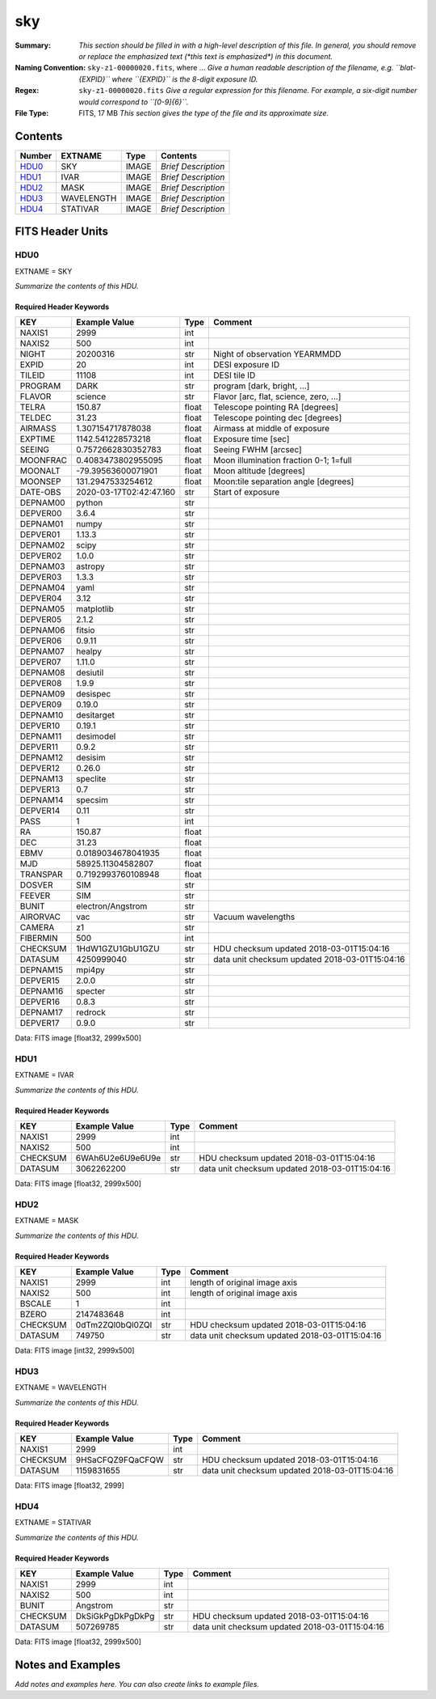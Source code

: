 ===
sky
===

:Summary: *This section should be filled in with a high-level description of
    this file. In general, you should remove or replace the emphasized text
    (\*this text is emphasized\*) in this document.*
:Naming Convention: ``sky-z1-00000020.fits``, where ... *Give a human readable
    description of the filename, e.g. ``blat-{EXPID}`` where ``{EXPID}``
    is the 8-digit exposure ID.*
:Regex: ``sky-z1-00000020.fits`` *Give a regular expression for this filename.
    For example, a six-digit number would correspond to ``[0-9]{6}``.*
:File Type: FITS, 17 MB  *This section gives the type of the file
    and its approximate size.*

Contents
========

====== ========== ===== ===================
Number EXTNAME    Type  Contents
====== ========== ===== ===================
HDU0_  SKY        IMAGE *Brief Description*
HDU1_  IVAR       IMAGE *Brief Description*
HDU2_  MASK       IMAGE *Brief Description*
HDU3_  WAVELENGTH IMAGE *Brief Description*
HDU4_  STATIVAR   IMAGE *Brief Description*
====== ========== ===== ===================


FITS Header Units
=================

HDU0
----

EXTNAME = SKY

*Summarize the contents of this HDU.*

Required Header Keywords
~~~~~~~~~~~~~~~~~~~~~~~~

======== ======================= ===== ==============================================
KEY      Example Value           Type  Comment
======== ======================= ===== ==============================================
NAXIS1   2999                    int
NAXIS2   500                     int
NIGHT    20200316                str   Night of observation YEARMMDD
EXPID    20                      int   DESI exposure ID
TILEID   11108                   int   DESI tile ID
PROGRAM  DARK                    str   program [dark, bright, ...]
FLAVOR   science                 str   Flavor [arc, flat, science, zero, ...]
TELRA    150.87                  float Telescope pointing RA [degrees]
TELDEC   31.23                   float Telescope pointing dec [degrees]
AIRMASS  1.307154717878038       float Airmass at middle of exposure
EXPTIME  1142.541228573218       float Exposure time [sec]
SEEING   0.7572662830352783      float Seeing FWHM [arcsec]
MOONFRAC 0.4083473802955095      float Moon illumination fraction 0-1; 1=full
MOONALT  -79.39563600071901      float Moon altitude [degrees]
MOONSEP  131.2947533254612       float Moon:tile separation angle [degrees]
DATE-OBS 2020-03-17T02:42:47.160 str   Start of exposure
DEPNAM00 python                  str
DEPVER00 3.6.4                   str
DEPNAM01 numpy                   str
DEPVER01 1.13.3                  str
DEPNAM02 scipy                   str
DEPVER02 1.0.0                   str
DEPNAM03 astropy                 str
DEPVER03 1.3.3                   str
DEPNAM04 yaml                    str
DEPVER04 3.12                    str
DEPNAM05 matplotlib              str
DEPVER05 2.1.2                   str
DEPNAM06 fitsio                  str
DEPVER06 0.9.11                  str
DEPNAM07 healpy                  str
DEPVER07 1.11.0                  str
DEPNAM08 desiutil                str
DEPVER08 1.9.9                   str
DEPNAM09 desispec                str
DEPVER09 0.19.0                  str
DEPNAM10 desitarget              str
DEPVER10 0.19.1                  str
DEPNAM11 desimodel               str
DEPVER11 0.9.2                   str
DEPNAM12 desisim                 str
DEPVER12 0.26.0                  str
DEPNAM13 speclite                str
DEPVER13 0.7                     str
DEPNAM14 specsim                 str
DEPVER14 0.11                    str
PASS     1                       int
RA       150.87                  float
DEC      31.23                   float
EBMV     0.0189034678041935      float
MJD      58925.11304582807       float
TRANSPAR 0.7192993760108948      float
DOSVER   SIM                     str
FEEVER   SIM                     str
BUNIT    electron/Angstrom       str
AIRORVAC vac                     str   Vacuum wavelengths
CAMERA   z1                      str
FIBERMIN 500                     int
CHECKSUM 1HdW1GZU1GbU1GZU        str   HDU checksum updated 2018-03-01T15:04:16
DATASUM  4250999040              str   data unit checksum updated 2018-03-01T15:04:16
DEPNAM15 mpi4py                  str
DEPVER15 2.0.0                   str
DEPNAM16 specter                 str
DEPVER16 0.8.3                   str
DEPNAM17 redrock                 str
DEPVER17 0.9.0                   str
======== ======================= ===== ==============================================

Data: FITS image [float32, 2999x500]

HDU1
----

EXTNAME = IVAR

*Summarize the contents of this HDU.*

Required Header Keywords
~~~~~~~~~~~~~~~~~~~~~~~~

======== ================ ==== ==============================================
KEY      Example Value    Type Comment
======== ================ ==== ==============================================
NAXIS1   2999             int
NAXIS2   500              int
CHECKSUM 6WAh6U2e6U9e6U9e str  HDU checksum updated 2018-03-01T15:04:16
DATASUM  3062262200       str  data unit checksum updated 2018-03-01T15:04:16
======== ================ ==== ==============================================

Data: FITS image [float32, 2999x500]

HDU2
----

EXTNAME = MASK

*Summarize the contents of this HDU.*

Required Header Keywords
~~~~~~~~~~~~~~~~~~~~~~~~

======== ================ ==== ==============================================
KEY      Example Value    Type Comment
======== ================ ==== ==============================================
NAXIS1   2999             int  length of original image axis
NAXIS2   500              int  length of original image axis
BSCALE   1                int
BZERO    2147483648       int
CHECKSUM 0dTm2ZQl0bQl0ZQl str  HDU checksum updated 2018-03-01T15:04:16
DATASUM  749750           str  data unit checksum updated 2018-03-01T15:04:16
======== ================ ==== ==============================================

Data: FITS image [int32, 2999x500]

HDU3
----

EXTNAME = WAVELENGTH

*Summarize the contents of this HDU.*

Required Header Keywords
~~~~~~~~~~~~~~~~~~~~~~~~

======== ================ ==== ==============================================
KEY      Example Value    Type Comment
======== ================ ==== ==============================================
NAXIS1   2999             int
CHECKSUM 9HSaCFQZ9FQaCFQW str  HDU checksum updated 2018-03-01T15:04:16
DATASUM  1159831655       str  data unit checksum updated 2018-03-01T15:04:16
======== ================ ==== ==============================================

Data: FITS image [float32, 2999]

HDU4
----

EXTNAME = STATIVAR

*Summarize the contents of this HDU.*

Required Header Keywords
~~~~~~~~~~~~~~~~~~~~~~~~

======== ================ ==== ==============================================
KEY      Example Value    Type Comment
======== ================ ==== ==============================================
NAXIS1   2999             int
NAXIS2   500              int
BUNIT    Angstrom         str
CHECKSUM DkSiGkPgDkPgDkPg str  HDU checksum updated 2018-03-01T15:04:16
DATASUM  507269785        str  data unit checksum updated 2018-03-01T15:04:16
======== ================ ==== ==============================================

Data: FITS image [float32, 2999x500]


Notes and Examples
==================

*Add notes and examples here.  You can also create links to example files.*
